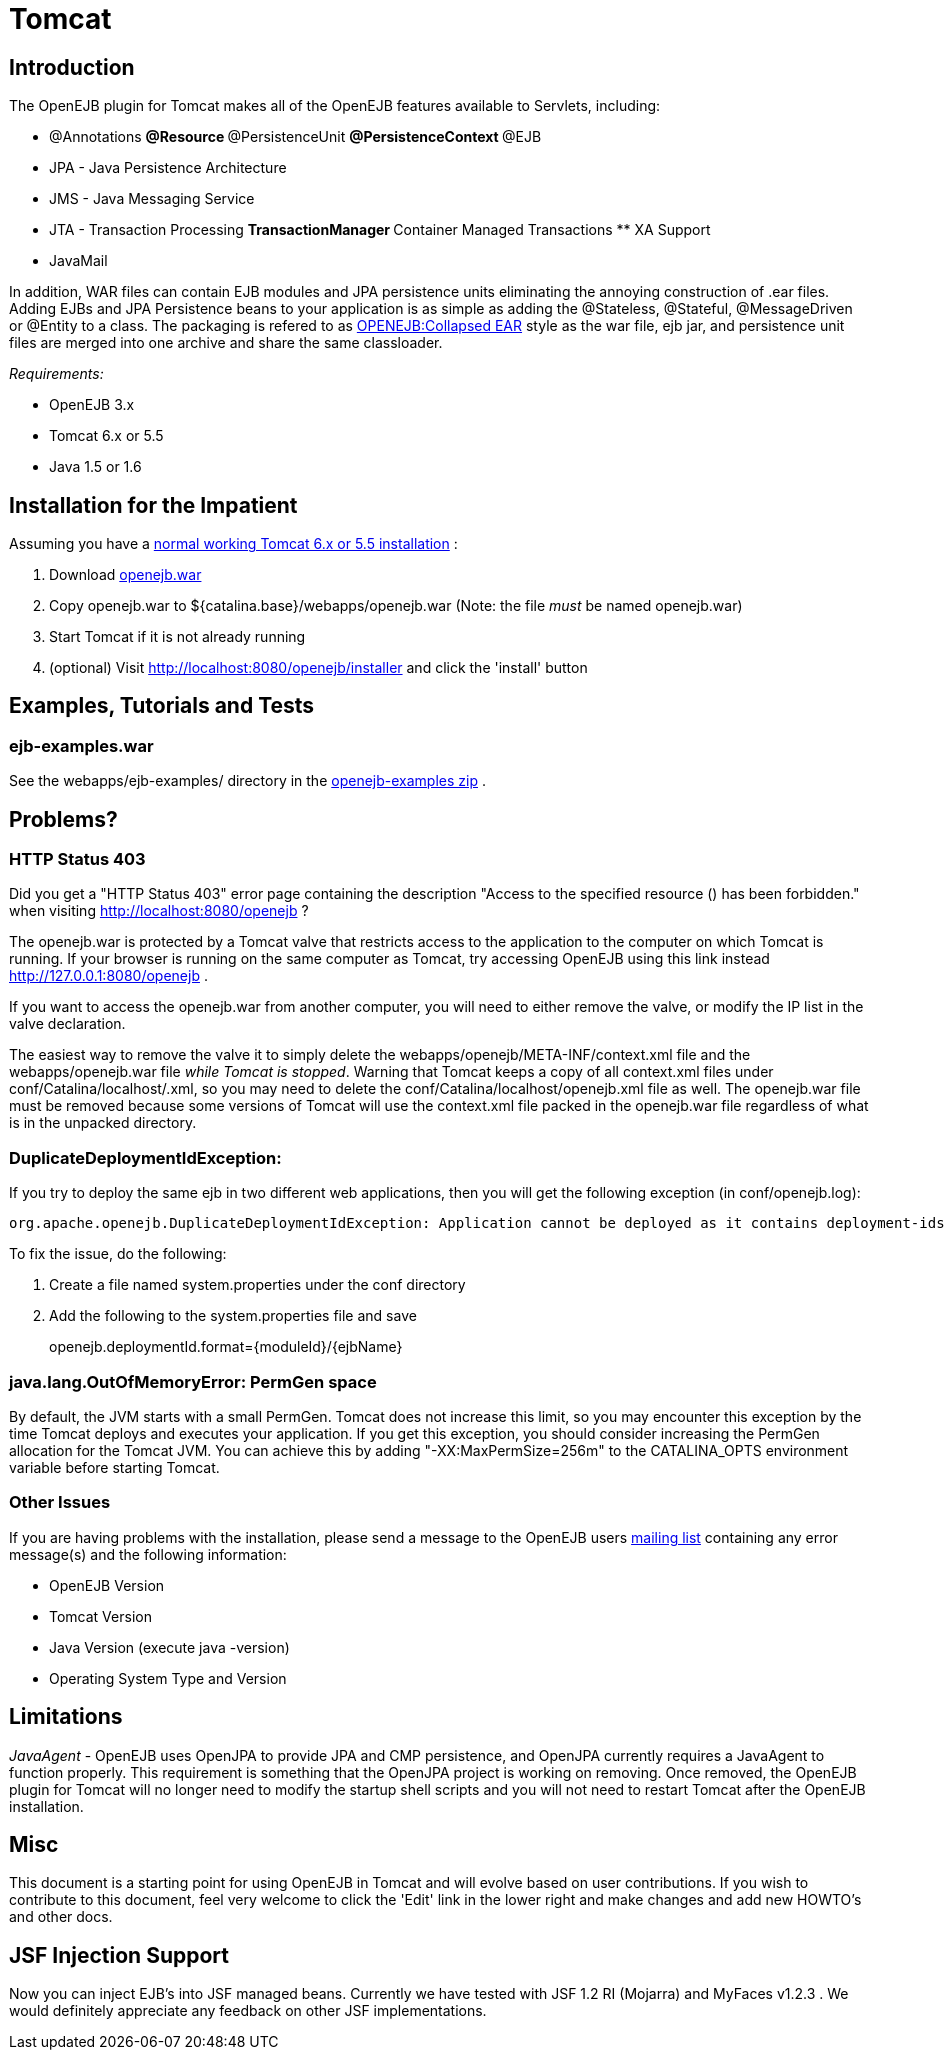 = Tomcat

== Introduction

The OpenEJB plugin for Tomcat makes all of the OpenEJB features available to Servlets, including:

* @Annotations ** @Resource ** @PersistenceUnit ** @PersistenceContext ** @EJB
* JPA - Java Persistence Architecture
* JMS - Java Messaging Service
* JTA - Transaction Processing ** TransactionManager ** Container Managed Transactions ** XA Support
* JavaMail

In addition, WAR files can contain EJB modules and JPA persistence units eliminating the annoying construction of .ear files.
Adding EJBs and JPA Persistence beans to your application is as simple as adding the @Stateless, @Stateful, @MessageDriven or @Entity to a class.
The packaging is refered to as xref:openejb:collapsed-ear.adoc[OPENEJB:Collapsed EAR]  style as the war file, ejb jar, and persistence unit files are merged into one archive and share the same classloader.

_Requirements:_

* OpenEJB 3.x
* Tomcat 6.x or 5.5
* Java 1.5 or 1.6

== Installation for the Impatient

Assuming you have a xref:tomcat-installation.adoc[normal working Tomcat 6.x or 5.5 installation] :

. Download xref:openejb:download.adoc[openejb.war]
. Copy openejb.war to ${catalina.base}/webapps/openejb.war (Note: the file _must_ be named openejb.war)
. Start Tomcat if it is not already running
. (optional) Visit http://localhost:8080/openejb/installer  and click the 'install' button

== Examples, Tutorials and Tests

=== ejb-examples.war

See the webapps/ejb-examples/ directory in the xref:openejb:download.adoc[openejb-examples zip] .

== Problems?

=== HTTP Status 403

Did you get a "HTTP Status 403" error page containing the description "Access to the specified resource () has been forbidden." when visiting http://localhost:8080/openejb ?

The openejb.war is protected by a Tomcat valve that restricts access to the application to the computer on which Tomcat is running.
If your browser is running on the same computer as Tomcat, try accessing OpenEJB using this link instead http://127.0.0.1:8080/openejb .

If you want to access the openejb.war from another computer, you will need to either remove the valve, or modify the IP list in the valve declaration.

The easiest way to remove the valve it to simply delete the webapps/openejb/META-INF/context.xml file and the webapps/openejb.war file _while Tomcat is stopped_.
Warning that Tomcat keeps a copy of all context.xml files under conf/Catalina/localhost/+++<appname>+++.xml, so you may need to delete the conf/Catalina/localhost/openejb.xml file as well.
The openejb.war file must be removed because some versions of Tomcat will use the context.xml file packed in the openejb.war file regardless of what is in the unpacked directory.+++</appname>+++

=== DuplicateDeploymentIdException:

If you try to deploy the same ejb in two different web applications, then you will get the following exception (in conf/openejb.log):

 org.apache.openejb.DuplicateDeploymentIdException: Application cannot be deployed as it contains deployment-ids which are in use:

To fix the issue, do the following:

. Create a file named system.properties under the conf directory
. Add the following to the system.properties file and save
+
openejb.deploymentId.format=\{moduleId}/\{ejbName}

=== java.lang.OutOfMemoryError: PermGen space

By default, the JVM starts with a small PermGen.
Tomcat does not increase this limit, so you may encounter this exception by the time Tomcat deploys and executes your application.
If you get this exception, you should consider increasing the PermGen allocation for the Tomcat JVM.
You can achieve this by adding "-XX:MaxPermSize=256m" to the CATALINA_OPTS environment variable before starting Tomcat.

=== Other Issues

If you are having problems with the installation, please send a message to the OpenEJB users xref:mailing-lists.adoc[mailing list]  containing any error message(s) and the following information:

* OpenEJB Version
* Tomcat Version
* Java Version (execute java -version)
* Operating System Type and Version

== Limitations

_JavaAgent_ - OpenEJB uses OpenJPA to provide JPA and CMP persistence, and OpenJPA currently requires a JavaAgent to function properly.
This requirement is something that the OpenJPA project is working on removing.
Once removed, the OpenEJB plugin for Tomcat will no longer need to modify the startup shell scripts and you will not need to restart Tomcat after the OpenEJB installation.

== Misc

This document is a starting point for using OpenEJB in Tomcat and will evolve based on user contributions.
If you wish to contribute to this document, feel very welcome to click the 'Edit' link in the lower right and make changes and add new HOWTO's and other docs.

== JSF Injection Support

Now you can inject EJB's into JSF managed beans.
Currently we have tested with JSF 1.2 RI (Mojarra) and MyFaces v1.2.3 . We would definitely appreciate any feedback on other JSF implementations.
